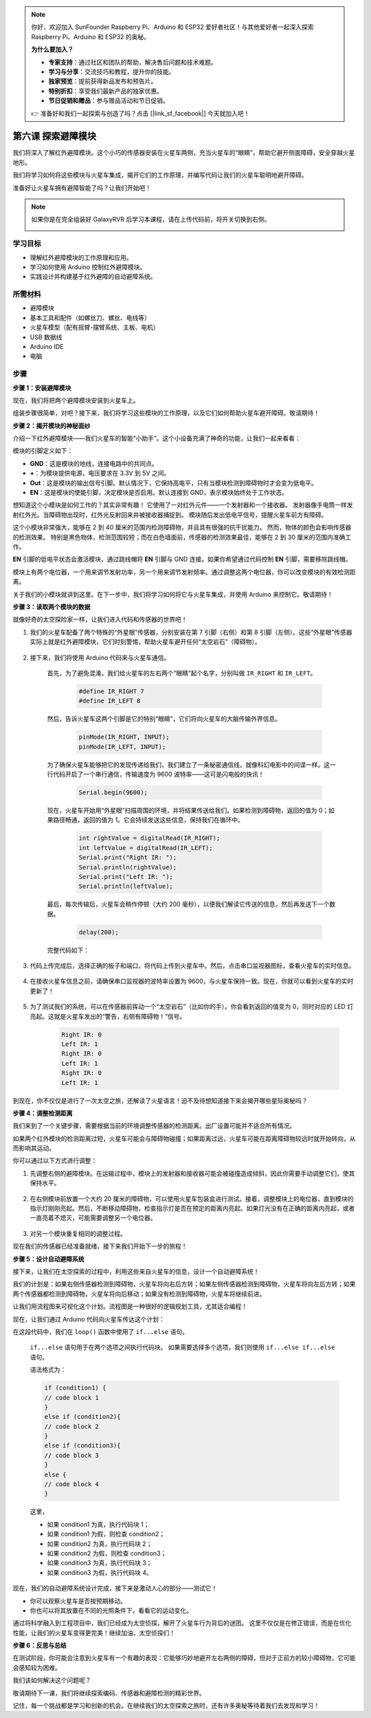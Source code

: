 .. note:: 

    你好，欢迎加入 SunFounder Raspberry Pi、Arduino 和 ESP32 爱好者社区！与其他爱好者一起深入探索 Raspberry Pi、Arduino 和 ESP32 的奥秘。

    **为什么要加入？**

    - **专家支持**：通过社区和团队的帮助，解决售后问题和技术难题。
    - **学习与分享**：交流技巧和教程，提升你的技能。
    - **独家预览**：提前获得新品发布和预告片。
    - **特别折扣**：享受我们最新产品的独家优惠。
    - **节日促销和赠品**：参与赠品活动和节日促销。

    👉 准备好和我们一起探索与创造了吗？点击 [|link_sf_facebook|] 今天就加入吧！


第六课 探索避障模块
==============================================================

我们将深入了解红外避障模块。这个小巧的传感器安装在火星车两侧，充当火星车的“眼睛”，帮助它避开侧面障碍，安全穿越火星地形。

我们将学习如何将这些模块与火星车集成，揭开它们的工作原理，并编写代码让我们的火星车聪明地避开障碍。

准备好让火星车拥有避障智能了吗？让我们开始吧！

.. raw:: html

   <video width="600" loop autoplay muted>
      <source src="_static/video/car_ir1.mp4" type="video/mp4">
      Your browser does not support the video tag.
   </video>

.. note::

    如果你是在完全组装好 GalaxyRVR 后学习本课程，请在上传代码前，将开关切换到右侧。

    .. image:: img/camera_upload.png
        :width: 500
        :align: center

学习目标
----------------------

* 理解红外避障模块的工作原理和应用。
* 学习如何使用 Arduino 控制红外避障模块。
* 实践设计并构建基于红外避障的自动避障系统。

所需材料
---------------------

* 避障模块
* 基本工具和配件（如螺丝刀、螺丝、电线等）
* 火星车模型（配有摇臂-摆臂系统、主板、电机）
* USB 数据线
* Arduino IDE
* 电脑

步骤
-------------

**步骤 1：安装避障模块**

现在，我们将把两个避障模块安装到火星车上。

.. raw:: html

    <iframe width="600" height="400" src="https://www.youtube.com/embed/UWEj_ROYAt0" title="YouTube video player" frameborder="0" allow="accelerometer; autoplay; clipboard-write; encrypted-media; gyroscope; picture-in-picture; web-share" allowfullscreen></iframe>

组装步骤很简单，对吧？接下来，我们将学习这些模块的工作原理，以及它们如何帮助火星车避开障碍。敬请期待！


**步骤 2：揭开模块的神秘面纱**

介绍一下红外避障模块——我们火星车的智能“小助手”。这个小设备充满了神奇的功能，让我们一起来看看：

.. image:: img/ir_avoid.png
    :width: 300
    :align: center


模块的引脚定义如下：

* **GND**：这是模块的地线，连接电路中的共同点。
* **+**：为模块提供电源，电压要求在 3.3V 到 5V 之间。
* **Out**：这是模块的输出信号引脚。默认情况下，它保持高电平，只有当模块检测到障碍物时才会变为低电平。
* **EN**：这是模块的使能引脚，决定模块是否启用。默认连接到 GND，表示模块始终处于工作状态。

想知道这个小模块是如何工作的？其实非常有趣！
它使用了一对红外元件——一个发射器和一个接收器。
发射器像手电筒一样发射红外光。当障碍物出现时，红外光反射回来并被接收器捕捉到。
模块随后发出低电平信号，提醒火星车前方有障碍。

.. image:: img/ir_receive.png
    :align: center

这个小模块非常强大，能够在 2 到 40 厘米的范围内检测障碍物，并且具有很强的抗干扰能力。
然而，物体的颜色会影响传感器的检测效果。
特别是黑色物体，检测范围较短；而在白色墙面前，传感器的检测效果最佳，能够在 2 到 30 厘米的范围内准确工作。


**EN** 引脚的低电平状态会激活模块，通过跳线帽将 **EN** 引脚与 GND 连接。如果你希望通过代码控制 **EN** 引脚，需要移除跳线帽。

.. image:: img/ir_cap.png
    :width: 400
    :align: center

模块上有两个电位器，一个用来调节发射功率，另一个用来调节发射频率。通过调整这两个电位器，你可以改变模块的有效检测距离。

.. image:: img/ir_avoid_pot.png
    :width: 400
    :align: center

关于我们的小模块就讲到这里。在下一步中，我们将学习如何将它与火星车集成，并使用 Arduino 来控制它。敬请期待！


**步骤 3：读取两个模块的数据**

就像好奇的太空探险家一样，让我们进入代码和传感器的世界吧！


#. 我们的火星车配备了两个特殊的“外星眼”传感器，分别安装在第 7 引脚（右侧）和第 8 引脚（左侧）。这些“外星眼”传感器实际上就是红外避障模块，它们时刻警惕，帮助火星车避开任何“太空岩石”（障碍物）。

    .. image:: img/ir_shield.png

#. 接下来，我们将使用 Arduino 代码来与火星车通信。

    首先，为了避免混淆，我们给火星车的左右两个“眼睛”起个名字，分别叫做 ``IR_RIGHT`` 和 ``IR_LEFT``。

        .. code-block:: arduino

            #define IR_RIGHT 7
            #define IR_LEFT 8

    然后，告诉火星车这两个引脚是它的特别“眼睛”，它们将向火星车的大脑传输外界信息。

        .. code-block:: arduino

            pinMode(IR_RIGHT, INPUT);
            pinMode(IR_LEFT, INPUT);

    为了确保火星车能够把它的发现传递给我们，我们建立了一条秘密通信线，就像科幻电影中的间谍一样。这一行代码开启了一个串行通信，传输速度为 9600 波特率——这可是闪电般的快讯！

        .. code-block:: arduino

            Serial.begin(9600);

    现在，火星车开始用“外星眼”扫描周围的环境，并将结果传送给我们。如果检测到障碍物，返回的值为 0；如果路径畅通，返回的值为 1。它会持续发送这些信息，保持我们在循环中。

        .. code-block:: arduino

            int rightValue = digitalRead(IR_RIGHT);
            int leftValue = digitalRead(IR_LEFT);
            Serial.print("Right IR: ");
            Serial.println(rightValue);
            Serial.print("Left IR: ");
            Serial.println(leftValue);


    最后，每次传输后，火星车会稍作停顿（大约 200 毫秒），以便我们解读它传送的信息，然后再发送下一个数据。

        .. code-block:: arduino

            delay(200);

    完整代码如下：

    .. raw:: html
        
        <iframe src=https://create.arduino.cc/editor/sunfounder01/98546821-5f4b-42ae-bc9f-e7ec15544c8b/preview?embed style="height:510px;width:100%;margin:10px 0" frameborder=0></iframe>

#. 代码上传完成后，选择正确的板子和端口，将代码上传到火星车中。然后，点击串口监视器图标，查看火星车的实时信息。

    .. image:: img/ir_open_serial.png

#. 在接收火星车信息之前，请确保串口监视器的波特率设置为 9600，与火星车保持一致。现在，你就可以看到火星车的实时更新了！

    .. image:: img/ir_serial.png

#. 为了测试我们的系统，可以在传感器前挥动一个“太空岩石”（比如你的手）。你会看到返回的值变为 0，同时对应的 LED 灯亮起。这就是火星车发出的“警告，右侧有障碍物！”信号。

    .. code-block::

        Right IR: 0
        Left IR: 1
        Right IR: 0
        Left IR: 1
        Right IR: 0
        Left IR: 1

到现在，你不仅仅是进行了一次太空之旅，还解读了火星语言！迫不及待想知道接下来会揭开哪些星际奥秘吗？

**步骤 4：调整检测距离**

我们来到了一个关键步骤，需要根据当前的环境调整传感器的检测距离。出厂设置可能并不适合所有情况。

如果两个红外模块的检测距离过短，火星车可能会与障碍物碰撞；如果距离过远，火星车可能在距离障碍物较远时就开始转向，从而影响其运动。

你可以通过以下方式进行调整：

1. 先调整右侧的避障模块。在运输过程中，模块上的发射器和接收器可能会被碰撞造成倾斜，因此你需要手动调整它们，使其保持水平。

    .. raw:: html

        <video width="600" loop autoplay muted>
            <source src="_static/video/ir_adjust1.mp4" type="video/mp4">
            Your browser does not support the video tag.
        </video>

2. 在右侧模块前放置一个大约 20 厘米的障碍物，可以使用火星车包装盒进行测试。接着，调整模块上的电位器，直到模块的指示灯刚刚亮起。然后，不断移动障碍物，检查指示灯是否在预定的距离内亮起。如果灯光没有在正确的距离内亮起，或者一直亮着不熄灭，可能需要调整另一个电位器。

    .. raw:: html

        <video width="600" loop autoplay muted>
            <source src="_static/video/ir_adjust2.mp4" type="video/mp4">
            Your browser does not support the video tag.
        </video>


3. 对另一个模块重复相同的调整过程。

现在我们的传感器已经准备就绪，接下来我们开始下一步的旅程！

**步骤 5：设计自动避障系统**

接下来，让我们在太空探索的过程中，利用这些来自火星车的信息，设计一个自动避障系统！

我们的计划是：如果右侧传感器检测到障碍物，火星车将向右后方转；如果左侧传感器检测到障碍物，火星车将向左后方转；如果两个传感器都检测到障碍物，火星车将向后移动；如果没有检测到障碍物，火星车将继续前进。

让我们用流程图来可视化这个计划。流程图是一种很好的逻辑规划工具，尤其适合编程！

.. image:: img/ir_flowchart.png

现在，让我们通过 Arduino 代码向火星车传达这个计划：

.. raw:: html

    <iframe src=https://create.arduino.cc/editor/sunfounder01/af6539d4-7b4b-4e74-a04a-9fa069391d4d/preview?embed style="height:510px;width:100%;margin:10px 0" frameborder=0></iframe>

在这段代码中，我们在 ``loop()`` 函数中使用了 ``if...else`` 语句。

    ``if...else`` 语句用于在两个选项之间执行代码块。
    如果需要选择多个选项，我们则使用 ``if...else if...else`` 语句。

    语法格式为：

    .. code-block:: arduino

        if (condition1) {
        // code block 1
        }
        else if (condition2){
        // code block 2
        }
        else if (condition3){
        // code block 3
        }
        else {
        // code block 4
        }

    这里，

    * 如果 condition1 为真，执行代码块 1；
    * 如果 condition1 为假，则检查 condition2；
    * 如果 condition2 为真，执行代码块 2；
    * 如果 condition2 为假，则检查 condition3；
    * 如果 condition3 为真，执行代码块 3；
    * 如果 condition3 为假，执行代码块 4。

现在，我们的自动避障系统设计完成，接下来是激动人心的部分——测试它！

* 你可以观察火星车是否按预期移动。
* 你也可以将其放置在不同的光照条件下，看看它的运动变化。

通过将科学融入到工程项目中，我们已经成为太空侦探，解开了火星车行为背后的谜团。
这里不仅仅是在修正错误，而是在优化性能，让我们的火星车变得更完美！继续加油，太空侦探们！



**步骤 6：反思与总结**

在测试阶段，你可能会注意到火星车有一个有趣的表现：它能够巧妙地避开左右两侧的障碍，但对于正前方的较小障碍物，它可能会感知较为困难。

我们该如何解决这个问题呢？

敬请期待下一课，我们将继续探索编码、传感器和避障检测的精彩世界。

记住，每一个挑战都是学习和创新的机会。在继续我们的太空探索之旅时，还有许多奥秘等待着我们去发现和学习！
